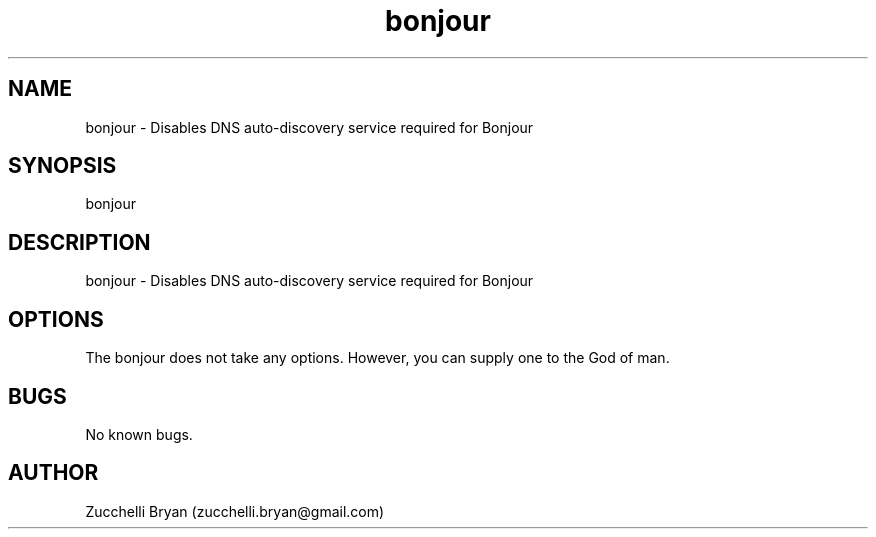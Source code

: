 .\" Manpage for bonjour.
.\" Contact bryan.zucchellik@gmail.com to correct errors or typos.
.TH bonjour 7 "06 Feb 2020" "ZaemonSH MacOS" "MacOS ZaemonSH customization"
.SH NAME
bonjour \- Disables DNS auto-discovery service required for Bonjour
.SH SYNOPSIS
bonjour
.SH DESCRIPTION
bonjour \- Disables DNS auto-discovery service required for Bonjour
.SH OPTIONS
The bonjour does not take any options.
However, you can supply one to the God of man.
.SH BUGS
No known bugs.
.SH AUTHOR
Zucchelli Bryan (zucchelli.bryan@gmail.com)
